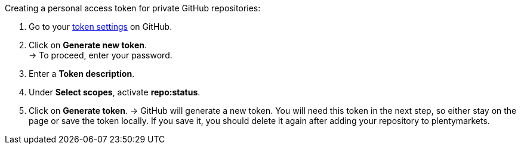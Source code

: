 [.instruction]
Creating a personal access token for private GitHub repositories:

. Go to your link:https://github.com/settings/tokens[token settings^] on GitHub.
. Click on *Generate new token*. +
→ To proceed, enter your password.
. Enter a *Token description*.
. Under *Select scopes*, activate *repo:status*. +
. Click on *Generate token*.
→ GitHub will generate a new token. You will need this token in the next step, so either stay on the page or save the token locally. If you save it, you should delete it again after adding your repository to plentymarkets.